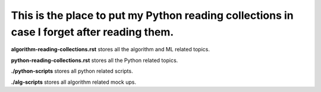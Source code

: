 ########
This is the place to put my Python reading collections in case I forget after reading them.
########

**algorithm-reading-collections.rst** stores all the algorithm and ML related topics.

**python-reading-collections.rst** stores all the Python related topics.


**./python-scripts** stores all python related scripts.

**./alg-scripts** stores all algorithm related mock ups.